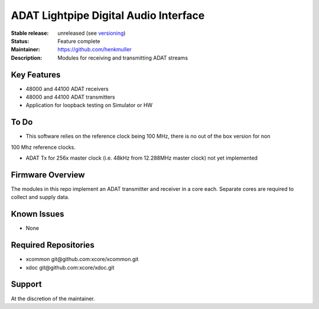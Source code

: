 ADAT Lightpipe Digital Audio Interface
......................................

:Stable release:  unreleased (see `versioning <https://github.com/xcore/Community/wiki/Versioning>`_)

:Status:  Feature complete

:Maintainer:  https://github.com/henkmuller

:Description:  Modules for receiving and transmitting ADAT streams


Key Features
============

* 48000 and 44100 ADAT receivers
* 48000 and 44100 ADAT transmitters
* Application for loopback testing on Simulator or HW

To Do
=====

* This software relies on the reference clock being 100 MHz, there is no out of the box version for non
100 Mhz reference clocks.

* ADAT Tx for 256x master clock (i.e. 48kHz from 12.288MHz master clock) not yet implemented  

Firmware Overview
=================

The modules in this repo implement an ADAT transmitter and receiver in a
core each. Separate cores are required to collect and supply data.

Known Issues
============

* None

Required Repositories
=====================

* xcommon git\@github.com:xcore/xcommon.git
* xdoc git\@github.com:xcore/xdoc.git

Support
=======

At the discretion of the maintainer.

